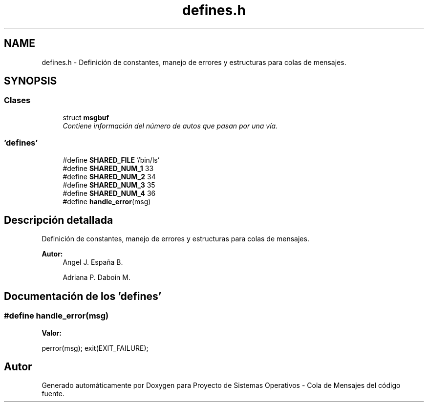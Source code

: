 .TH "defines.h" 3 "Lunes, 8 de Julio de 2019" "Proyecto de Sistemas Operativos - Cola de Mensajes" \" -*- nroff -*-
.ad l
.nh
.SH NAME
defines.h \- Definición de constantes, manejo de errores y estructuras para colas de mensajes\&.  

.SH SYNOPSIS
.br
.PP
.SS "Clases"

.in +1c
.ti -1c
.RI "struct \fBmsgbuf\fP"
.br
.RI "\fIContiene información del número de autos que pasan por una vía\&. \fP"
.in -1c
.SS "'defines'"

.in +1c
.ti -1c
.RI "#define \fBSHARED_FILE\fP   '/bin/ls'"
.br
.ti -1c
.RI "#define \fBSHARED_NUM_1\fP   33"
.br
.ti -1c
.RI "#define \fBSHARED_NUM_2\fP   34"
.br
.ti -1c
.RI "#define \fBSHARED_NUM_3\fP   35"
.br
.ti -1c
.RI "#define \fBSHARED_NUM_4\fP   36"
.br
.ti -1c
.RI "#define \fBhandle_error\fP(msg)"
.br
.in -1c
.SH "Descripción detallada"
.PP 
Definición de constantes, manejo de errores y estructuras para colas de mensajes\&. 


.PP
\fBAutor:\fP
.RS 4
Angel J\&. España B\&. 
.PP
Adriana P\&. Daboin M\&. 
.RE
.PP

.SH "Documentación de los 'defines'"
.PP 
.SS "#define handle_error(msg)"
\fBValor:\fP
.PP
.nf
perror(msg); \
        exit(EXIT_FAILURE);
.fi
.SH "Autor"
.PP 
Generado automáticamente por Doxygen para Proyecto de Sistemas Operativos - Cola de Mensajes del código fuente\&.
